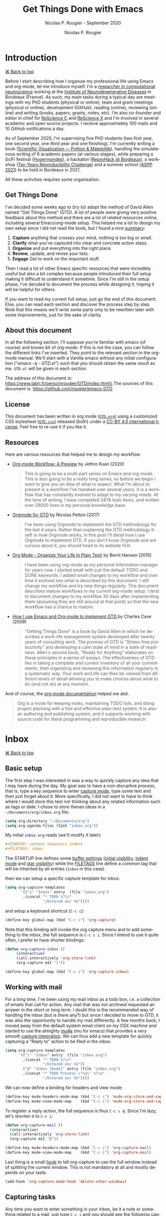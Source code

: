 # ------------------------------------------------------------------------------
#+TITLE:     Get Things Done with Emacs
#+SUBTITLE:  Nicolas P. Rougier - September 2020
#+AUTHOR:    Nicolas P. Rougier
#+EMAIL:     Nicolas.Rougier@inria.fr
#+LANGUAGE:  en
#+STARTUP:   content showstars indent inlineimages hideblocks
#+HTML_HEAD: <link rel="stylesheet" type="text/css" href="GTD.css" />
#+OPTIONS:   toc:2 html-scripts:nil num:nil html-postamble:nil html-style:nil ^:nil
# ------------------------------------------------------------------------------

* Introduction
#+HTML: <div class="back"><a href="#table-of-contents">⌘ Back to top</a></div>

Before I start describing how I organize my professional life using Emacs
and org-mode, let me introduce myself. I'm a [[https://www.labri.fr/perso/nrougier/][researcher in computational
neuroscience]] working at the [[https://www.imn-bordeaux.org/en/][Institute of Neurodegenerative Diseases]] in
Bordeaux (France). As such, my main tasks during a typical day are meetings
with my PhD students (physical or online), team and grant meetings
(physical or online), development (GitHub), reading (online), reviewing
(online) and writing (books, papers, grants, notes, etc). I'm also
co-founder and editor in chief for [[https://rescience.github.io/][ReScience C]] and [[http://rescience.org/x][ReScience X]] and I'm
involved in several academic and open source projects. I receive
approximately 100 mails and 10 GitHub notifications a day.

As of September 2020, I'm supervising five PhD students (two first year,
one second year, one third year and one finishing). I'm currently writing a
book ([[https://github.com/rougier/scientific-visualization-book][Scientific Visualization — Python & Matplotlib]]), handling the
simulatenous writing of 6 academic papers (at various stages), while
preparing a SciFi festival ([[https://hypermondes.fr/][Hypermondes]]), a hackaton ([[https://github.com/reprohack/reprohack-hq][ReproHack @
Bordeaux]]), a workshop ([[https://github.com/ReScience/ten-years][Ten Years Reproducibility Challenge]]) and a summer
school ([[https://aspp.school/wiki/][ASPP 2021]]) to be held in Bordeaux in 2021.

All these activities requires some organisation.

** Get Things Done

I've decided some weeks ago to (try to) adopt the method of David Allen
named "Get Things Done" (GTD). A lot of people were giving very positive
feedback about this method and there are a lot of related resources
online, including several Emacs/org-mode setup. This helped me a lot to
design my own setup since I did not read the book, but I found a nice
[[https://todoist.com/productivity-methods/getting-things-done][summary]]:

1. *Capture* anything that crosses your mind, nothing is too big or small. 
2. *Clarify* what you’ve captured into clear and concrete action steps. 
3. *Organize* and put everything into the right place.
4. *Review*, update, and revise your lists.
5. *Engage* Get to work on the important stuff.

Then I read a lot of other Emacs specific resources that were incredibly
useful but also a bit complex because people introduced their full setup
making it difficult to understand it sometime. Since I'm still in the setup
phase, I've decided to document the process while designing it, hoping it
will be helpful for others.

If you want to read my current full setup, just go the end of this
document. Else, you can read each section and discover the process step by
step. Note that this means we'll write some parts only to be rewritten
later with some improvements, just for the sake of clarity.

** About this document

In all the following section, I'll suppose you're familiar with emacs (of
course) and knows bit of org-mode. If this is not the case, you can follow
the different links I've inserted. They point to the relevant section in
the org-mode manual. We'll start with a Vanilla emacs without any initial
configuration ("/emacs -q - GTD.el"/) such that you should obtain the same
result as me. =GTD.el= will be given in each section.

The address of this document is: https://www.labri.fr/perso/nrougier/GTD/index.html\\
The sources of this document is: https://github.com/rougier/emacs-GTD

** License

This document has been written in org mode ([[file:GTD.org][=GTD.org=]]) using a customized
CSS stylesheet ([[file:GTD.css][=GTD.css=)]] released (both) under a [[https://creativecommons.org/licenses/by/4.0/][CC-BY 4.0 international
license]]. Feel free to re-use it if you like it.

** Resources

Here are various resources that helped me to design my workflow:

- [[https://blog.jethro.dev/posts/org_mode_workflow_preview/][Org-mode Workflow: A Preview]] by Jethro Kuan (2020)

  #+BEGIN_QUOTE
  This is going to be a multi-part series on Emacs and org-mode. This is
  also going to be a really long series, so before we begin I want to give
  you an idea of what to expect. What I’m about to present is a workflow
  I’ve tweaked over several years. It is a workflow that has constantly
  evolved to adapt to my varying needs. At the time of writing, I have
  completed 3478 todo items, and written over 29000 lines in my personal
  knowledge base.
  #+END_QUOTE

- [[https://emacs.cafe/emacs/orgmode/gtd/2017/06/30/orgmode-gtd.html][Orgmode for GTD]] by Nicolas Petton (2017)

  #+BEGIN_QUOTE
  I’ve been using Orgmode to implement the GTD methodology for the last 4
  years. Rather than explaining the GTD methodology itself or how Orgmode
  works, in this post I’ll detail how I use Orgmode to implement GTD.  If
  you don’t know Orgmode and are curious about it, you should head to its
  website first.
  #+END_QUOTE

- [[http://doc.norang.ca/org-mode.html][Org Mode - Organize Your Life In Plain Text!]] by Bernt Hansen (2015)

  #+BEGIN_QUOTE
  I have been using org-mode as my personal information manager for years
  now. I started small with just the default TODO and DONE keywords. I
  added small changes to my workflow and over time it evolved into what is
  described by this document. I still change my workflow and try new things
  regularly. This document describes mature workflows in my current
  org-mode setup. I tend to document changes to my workflow 30 days after
  implementing them (assuming they are still around at that point) so that
  the new workflow has a chance to mature. 
  #+END_QUOTE

- [[http://members.optusnet.com.au/~charles57/GTD/gtd_workflow.html][How I use Emacs and Org-mode to implement GTD ]]by Charles Cave (2009)

  #+BEGIN_QUOTE
  "Getting Things Done" is a book by David Allen in which he describes a
  work-life management system developed after twenty years of consulting
  work. The promise of GTD is "Stress-free productivity" and developing a
  calm state of mind in a state of readiness. Allen's second book, "Ready
  for Anything" elaborates on these principles in a series of essays.  The
  effectiveness of GTD lies in taking a complete and current inventory of
  all your commitments, then organizing and reviewing this information
  regularly in a systematic way. Your work and life can then be viewed from
  different levels of detail allowing you to make choices about what to do
  (and not do) at any moment.
  #+END_QUOTE

And of course, the [[https://orgmode.org/guide/][org-mode documentation]] helped me alot.
  #+BEGIN_QUOTE
  Org is a mode for keeping notes, maintaining TODO lists, and doing
  project planning with a fast and effective plain-text system. It is also
  an authoring and publishing system, and it supports working with source
  code for literal programming and reproducible research.
  #+END_QUOTE

* Inbox
#+HTML: <div class="back"><a href="#table-of-contents">⌘ Back to top</a></div>

** Basic setup

The first step I was interested in was a way to quickly capture any idea
that I may have during the day. My goal was to have a non-disruptive
process, that is, type a key sequence to enter [[https://orgmode.org/guide/Capture.html#Capture][capture mode]], type some text
and then just forget about it. More specifically, I did not want to have to
think where I would store this text nor thinking about any related
information such as tags or date. I chose to store theses ideas in a
=~/Documents/org/inbox.org= file:

#+begin_src lisp
(setq org-directory "~/Documents/org")
(setq org-agenda-files (list "inbox.org"))
#+end_src

My initial =inbox.org= reads (we'll modify it later):

#+begin_src org
 #+STARTUP: content showstars indent
 #+FILETAGS: inbox
#+end_src

The STARTUP line defines some [[https://orgmode.org/manual/In_002dbuffer-Settings.html][buffer settings]] ([[https://orgmode.org/manual/Initial-visibility.html][initial visibility]], [[https://orgmode.org/manual/Org-Indent-Mode.html][indent
mode]] and [[https://orgmode.org/manual/Hard-indentation.html#Hard-indentation][star visibility]]) while the [[https://orgmode.org/manual/Tag-Inheritance.html][FILETAGS]] line define a common tag that
will be inherited by all entries (=inbox= in this case).

then we can setup a specific capture template for inbox:

#+begin_src lisp
(setq org-capture-templates
       `(("i" "Inbox" entry  (file "inbox.org")
        ,(concat "* TODO %?\n"
                 "/Entered on/ %U"))))
#+end_src

and setup a keyboard shortcut (=C-c c=):

#+begin_src lisp
(define-key global-map (kbd "C-c c") 'org-capture)
#+end_src

Note that this binding will invoke the org capture menu and to add
something to the inbox, the full sequence is =C-c c i=. Since I intend
to use it quite often, I prefer to have shorter bindings:

#+begin_src lisp
(defun org-capture-inbox ()
     (interactive)
     (call-interactively 'org-store-link)
     (org-capture nil "i"))

(define-key global-map (kbd "C-c i") 'org-capture-inbox)
#+end_src

** Working with mail

For a long time, I've been using my mail inbox as a todo box, i.e. a
collection of emails that call for action. Any mail that was not archived
requested an answer in the short or long term. I doubt this is the
recommended way of handling the inbox (but is there any?) but since I
decided to move to GTD, it was also the opportunity to handle my mail
differently. A few months back, I moved away from the default system email
client on my OSX machine and started to use the almighty [[https://www.djcbsoftware.nl/code/mu/mu4e/][mu4e]] (mu for
emacs) that provides a very smooth [[https://www.djcbsoftware.nl/code/mu/mu4e/Org_002dmode-links.html][capture integration]]. We can thus add a
new template for quickly capturing a "Reply to" action to be filed in the
inbox.

#+begin_src lisp
(setq org-capture-templates
      `(("i" "Inbox" entry  (file "inbox.org")
        ,(concat "* TODO %?\n"
                 "/Entered on/ %U"))
        ("@" "Inbox [mu4e]" entry (file "inbox.org")
        ,(concat "* TODO Process \"%a\" %?\n"
                 "/Entered on/ %U"))))
#+end_src

We can now define a binding for headers and view mode:

#+begin_src lisp
(define-key mu4e-headers-mode-map (kbd "C-c c") 'mu4e-org-store-and-capture)
(define-key mu4e-view-mode-map    (kbd "C-c c") 'mu4e-org-store-and-capture)
#+end_src

To register a reply action, the full sequence is thus =C-c c @=.
Since I'm lazy, let's shorten it to =C-c i=:

#+begin_src lisp
(defun org-capture-mail ()
  (interactive)
  (call-interactively 'org-store-link)
  (org-capture nil "@"))

(define-key mu4e-headers-mode-map (kbd "C-c i") 'org-capture-mail)
(define-key mu4e-view-mode-map    (kbd "C-c i") 'org-capture-mail)
#+end_src

Last thing is a small [[https://www.gnu.org/software/emacs/manual/html_node/emacs/Hooks.html][hook]] to tell org-capture to use the full window
instead of splitting the current window. This is not mandatory at all and
mostly depends on your taste.

#+begin_src lisp
(add-hook 'org-capture-mode-hook 'delete-other-windows)
#+end_src

** Capturing tasks

Any time you want to enter something in your inbox, be it a note or
something related to a mail, just type =C-c i= and you should see the
following capture window:

#+begin_src org
*Capture buffer. Finish 'C-c C-c', refile 'C-c C-w', abort 'C-c C-k'.*
,* TODO +_+
  /Entered on [2020-09-11 Fri 07:53]/
#+end_src

For mail related note, you don't have to do anything:

#+begin_src org
*Capture buffer. Finish 'C-c C-c', refile 'C-c C-w', abort 'C-c C-k'.*
,* TODO Process "Adaptive Computation Time …" +_+
  /Entered on [2020-09-08 Tue 08:51]/
#+end_src

My inbox notes are generally short (verb + subject) because I use a daily
review and it is generally enough information for later processing. To give
you an idea, here is my current inbox (/2020-09-11 Fri/). Note that all the
=Process= entries links to the relevant mail.

#+begin_src org
,#+STARTUP: content showstars indent
,#+FILETAGS: inbox
,* TODO Organize bibliography …
,* TODO Process "Adaptive Computation Time …" …
,* TODO Process "Relevant paper" …
,* TODO Mail F.Wagner about team talk …
,* TODO Buy "Canon printer" …
,* TODO Process "ICDL oral presentation" …
,* TODO Write discussion (plasticity paper) …
,* TODO Compute VSOM δxδy representation …
#+end_src

During the review, some of these notes will be filed directly under an
existing project, some will be split in several subtasks and some others
will lead to the creation of a new project.

** Summary 

Our first (incomplete) GTD configuration is:

#+HTML: <details><summary><b>GTD.el</b> (version 1)</summary>
#+begin_src lisp
(require 'org)

(setq org-directory "~/Documents/org")
(setq org-agenda-files (list "inbox.org"))

(setq org-capture-templates
      `(("i" "Inbox" entry  (file "inbox.org")
        ,(concat "* TODO %?\n"
                 "/Entered on/ %U"))
        ("@" "Inbox [mu4e]" entry (file "inbox.org")
        ,(concat "* TODO Reply to \"%a\" %?\n"
                 "/Entered on/ %U"))))

(defun org-capture-inbox ()
     (interactive)
     (call-interactively 'org-store-link)
     (org-capture nil "i"))

(defun org-capture-mail ()
  (interactive)
  (call-interactively 'org-store-link)
  (org-capture nil "@"))

;; Use full window for org-capture
(add-hook 'org-capture-mode-hook 'delete-other-windows)

(define-key global-map            (kbd "C-c c") 'org-capture)
(define-key global-map            (kbd "C-c i") 'org-capture-inbox)

;; Only if you use mu4e
;; (require 'mu4e)
;; (define-key mu4e-headers-mode-map (kbd "C-c i") 'org-capture-mail)
;; (define-key mu4e-view-mode-map    (kbd "C-c i") 'org-capture-mail)
#+end_src
#+HTML: </details>

The set of available commands at this point is:

| Command                      | Bindings         | Mode + where           |
|------------------------------+------------------|------------------------|
| Capture menu                 | *C-c c*            | any                    |
| Capture a new TODO           | *C-c i* or *C-c c i* | any                    |
| Capture a mail-related TODO  | *C-c i* or *C-c c @* | mu4e view/headers mode |

* Agenda
#+HTML: <div class="back"><a href="#table-of-contents">⌘ Back to top</a></div>

** Basic setup (I)

Before heading to the review process, we need first to setup the [[https://orgmode.org/manual/Agenda-Views.html#Agenda-Views][agenda]]
that will help us to track daily meetings and tasks. Using the previous
inbox configuration, you can actually already have a view of your inbox
using the =M-x org-agenda= command that will bring up a menu where you can
choose what to display. Before using it, let me first define a new global
key binding (=C-c a=) for quick access to the agenda:

#+begin_src lisp
(define-key global-map (kbd "C-c a") 'org-agenda)
#+end_src

No, let's see what our tasks look like by invoking the "List of All TODO
entries" using the =t= menu (full sequence is thus =C-c a t=):

#+begin_src org
*Global list of TODO items of type: ALL*
*Press ‘N r’ (e.g. ‘0 r’) to search again: (0)[ALL] (1)TODO (2)DONE*
  inbox:      TODO Organize bibliography                                     /:inbox:/
  inbox:      TODO Process "Adaptive Computation Time…"                      /:inbox:/
  inbox:      TODO Process "Relevant paper"                                  /:inbox:/
  inbox:      TODO Mail F.Wagner about team talk                             /:inbox:/
  inbox:      TODO Buy "Canon printer"                                       /:inbox:/
  inbox:      TODO Process "ICDL oral presentation"                          /:inbox:/
  inbox:      TODO Write discution (plasticity paper)                        /:inbox:/
  inbox:      TODO Compute VSOM δxδy representation                          /:inbox:/
#+end_src

The display of the task list is bit redundant because we have an "inbox" on
the left and an "inbox" on the right. However, they do not have the same
origin. The one on the left is the name of the file where the related TODO
is stored while the one on the right is a tag. If you remember our inbox
file setup header, there was a =#+FILETAGS: inbox= line that assign the
"inbox" tag to each entry. Since tags are redundant, let's just remove them
by filtering them out:

#+begin_src lisp
(setq org-agenda-hide-tags-regexp ".")
#+end_src

With this line, we actually ask the agenda to hide any tag (=.=) that may be
present. Of course, you can choose to be more specific and hide only some
tags, it's up to you. Now we still have to choose what to do with the left
part displaying "inbox". This is displayed because there is no [[https://orgmode.org/manual/Categories.html][category]]
assigned to the entry and when the agenda display a TODO item, the default
behavior is to display the category or the filename if there is no
category. You can of course change what is actually displayed by modifying
the [[https://orgmode.org/manual/Presentation-and-Sorting.html][org-agenda-prefix-format]]:

#+begin_src lisp
(setq org-agenda-prefix-format
      '((agenda . " %i %-12:c%?-12t% s")
        (todo   . " %i %-12:c")
        (tags   . " %i %-12:c")
        (search . " %i %-12:c")))
#+end_src

We could also add a /#+CATEGORY: INBOX/ to the header of our inbox file but I
prefer not to have anything displayed for now. So let's get's rid of the
category display for todo items:

#+begin_src lisp
(setq org-agenda-prefix-format
      '((agenda . " %i %-12:c%?-12t% s")
        (todo   . " ")
        (tags   . " %i %-12:c")
        (search . " %i %-12:c")))
#+end_src

And the result is:

#+begin_src org
*Global list of TODO items of type: ALL*
*Press ‘N r’ (e.g. ‘0 r’) to search again: (0)[ALL] (1)TODO (2)DONE*
  TODO Organize bibliography
  TODO Process "Adaptive Computation Time…"
  TODO Process "Relevant paper"
  TODO Mail F.Wagner about team talk
  TODO Buy "Canon printer"
  TODO Process "ICDL oral presentation"
  TODO Write discution (plasticity paper)
  TODO Compute VSOM δxδy representation
#+end_src

** Recurrent events

Beside notes taking, I send or received a number of appointments (generally
through mail) and I need to save them. I prefer not to file them in my
inbox since generally I know both the topic and when they will occur such
that I can directly store them in a dedicated =agenda.org= file that will be
used to store all my scheduled events and meetings. Let's first add this
new file to the list of org files:

#+begin_src lisp
(setq org-agenda-files (list "inbox.org" "agenda.org"))
#+end_src

The initial file has a basic startup header configuration and I also
defined a set of default [[https://orgmode.org/manual/Tags.html][tags]] using the =#+TAGS= syntax. This will ease the
assignment of tags when adding a new entry or modifying an entry (we'll
that later):

#+begin_src org
#+STARTUP: hideall showstars indent
#+TAGS:    event(e) meeting(m) deadline(d)
#+TAGS:    @outside(o) @imn(i) @inria(r) @online(l) @canceled(c)
#+end_src

The structure of my agenda is split into birthdays and recurrent / past /
future events. This quite arbitrary and you can use any a different
structure. 

#+begin_src org
,* *Birthdays*
,* *Recurrent*
  ,* *Scheduled*
  ,* *People*
  ,* *Team*
,* *Past*
,* *Future*
#+end_src

Let's first start filling the birthdays part. For any yearly event such as
birthdays, we can add special entries using the [[https://www.gnu.org/software/emacs/manual/html_node/org/Weekly_002fdaily-agenda.html][org-anniversary]] syntax
(from the [[https://www.gnu.org/software/emacs/manual/html_node/emacs/Diary.html][diary]]).

#+begin_src org
,* *Birthdays*
  %%(org-anniversary 1976 6  1) Emacs is %d years old
  %%(org-anniversary 1953 3 16) Richard Stallman is %d years old
#+end_src

Each time month/day is displayed in the agenda, the corresponding text will
be displayed as well.

For the recurrent events, I make a separation between scheduled, people and
team. In my case, scheduled events are mostly daily events and I use the
agenda as a reminder. I could have used the [[https://orgmode.org/manual/Repeated-tasks.html][repeating tasks]] feature (using
syntax such as /[2020-09-12 Sat 09:00 +1d]/, but the problem is that I wanted
to have some daily repeating task only for workdays and the previous syntax
does not offer such choice. Instead, I've used the [[https://stackoverflow.com/questions/28369833][following code]]:

#+begin_src org
,* *Recurrent*
  ,* *Scheduled*
    ,* *GTD Review* 18:00-18:20                                          /:review:@home:/
      /SCHEDULED: <%%(memq (calendar-day-of-week date) '(1 2 3 4 5))>/
    ,* *Notes cleaning* 18:20-18:30                                      /:review:@home:/
      /SCHEDULED: <%%(memq (calendar-day-of-week date) '(1 2 3 4 5))>/
    ,* *Agenda cleaning*                                                 /:review:@home:/
      /SCHEDULED: <2020-09-01 Tue +1m>/
#+end_src

For recurrent events with people, I do not use the repeating task feature
because I want to be able to cancel a specific meeting if it did not happen
and also to use the entry for taking notes (we will see that below).

#+begin_src org
,* *Recurrent*
  ,* *People*
    ,* *Student A (weekly meeting)*                                           /:meeting:/
      ,* *Student A*                                                        /:@canceled:/
        /<2020-09-14 Mon 10:00-11:00>/
      ,* *Student A*                                                          /:@online:/
        /<2020-09-07 Mon 10:00-11:00>/
      ,* *Student A*                                                             /:@imn:/
        /<2020-09-14 Mon 10:00-11:00>/
#+end_src

For these recurrent events, I write them directly into the agenda file at
the end of a meeting where we generally agree on next meeting. Here is
[[https://emacs.stackexchange.com/questions/10504][quick reminder]] by [[https://emacs.stackexchange.com/users/780/glucas][Greg Lucas]] on how to enter date and their definition:

- *PLAIN timestamp* (=C-c .=) :: This is used for things like appointments where
  the entry occurs at a specific date/time. Such an entry will show up in
  the agenda on the specified day, and will not show up after that day has
  passed. Note that an appointment in the past won't keep showing up on
  your agenda regardless of whether you mark it DONE: if you didn't go to
  your doctor's appointment yesterday, that doesn't mean you still have one
  today!

- *SCHEDULED timestamp* (=C-c C-s=) :: This is used to indicate when you intend to
  do the task. It will show up on the agenda on the scheduled day. If you
  don't complete the task at that time, it will continue to show up on the
  agenda on the following days to show you that you have not completed
  something that you planned to do.

- *DEADLINE timestamp* (=C-c C-d=) :: This is used to indicate when something must
  be completed. Typically you want to see deadlines ahead of time, so that
  you can do whatever it is that must be done to meet them. Like a
  scheduled entry, if you miss a deadline it will continue to appear on the
  agenda as past due.

- *INACTIVE timestamp* (=C-c !=) :: This is when you want to attach a date to an
  entry but do not want it to show up in the agenda at all. Inactive
  timestamps have no special behavior.

** Meetings & notes

Now it is time to define a new capture template for registering a meeting.

#+begin_src lisp
("m" "Meeting" entry  (file+headline "agenda.org" "Future")
 ,(concat "* %? :meeting:\n"
         "<%<%Y-%m-%d %a %H:00>>"))
#+end_src

It is not very complicated: any meeting will be filed in =agenda.org= under
the *Future* header (and will be refiled later, during agenda review). By
default, the timestamp is the current day with a rounded clock since my
meetings generally starts at plain hours. When invoked, this template looks
like:

#+begin_src org
*Capture buffer. Finish 'C-c C-c', refile 'C-c C-w', abort 'C-c C-k'.*
,* +_+                                                                        /:meeting:/
  /<2020-09-11 Fri 11:00>/
#+end_src

When I enter a meeting, I generally use the name of people that will be
present at the meeting (if there are not too many people) or the topic of
the meeting. The goal is to have short but useful information when the
meeting shows up in my agenda.

The next step is to define a "Note" template that will be used to take
notes during a meeting:

#+begin_src lisp
("n" "Note" entry  (file "notes.org")
 ,(concat "* Note (%a)\n"
         "/Entered on/ %U\n" "\n" "%?"))
#+end_src

We will (temporarily) store these notes in a =notes.org= dedicated file.
Maybe you've noticed the "=%a=", in the template. This is a [[https://orgmode.org/manual/Template-expansion.html#Template-expansion][template
extension]] that will be resolved to the content created with the
*org-store-link* command. However, if you capture a note while your cursor is
on the same line of an agenda entry, the content will be filled with this
entry. This is super convenient to link your note with the agenda entry.

My initial =notes.org= is as follows:

#+begin_src org
#+STARTUP: content showstars indent
#+FILETAGS: notes
#+end_src

Nothing fancy here since it is actually a temporary storage, notes will be
later moved to the relevant project they belong to.

** Summary 

Here is our updated configuration:

#+HTML: <details><summary><b>GTD.el</b> (version 2)</summary>
#+begin_src lisp
(require 'org)

(setq org-directory "~/Documents/org")
(setq org-agenda-files (list "inbox.org" "agenda.org" "notes.org"))

(setq org-capture-templates
      `(("i" "Inbox" entry  (file "inbox.org")
        ,(concat "* TODO %?\n"
                 "/Entered on/ %U"))
        ("m" "Meeting" entry  (file+headline "agenda.org" "Future")
        ,(concat "* %? :meeting:\n"
                 "<%<%Y-%m-%d %a %H:00>>"))
        ("n" "Note" entry  (file "notes.org")
        ,(concat "* Note (%a)\n"
                 "/Entered on/ %U\n" "\n" "%?"))
        ("@" "Inbox [mu4e]" entry (file "inbox.org")
        ,(concat "* TODO Reply to \"%a\" %?\n"
                 "/Entered on/ %U"))))

(defun org-capture-inbox ()
     (interactive)
     (call-interactively 'org-store-link)
     (org-capture nil "i"))

(defun org-capture-mail ()
  (interactive)
  (call-interactively 'org-store-link)
  (org-capture nil "@"))

;; Use full window for org-capture
(add-hook 'org-capture-mode-hook 'delete-other-windows)

(define-key global-map            (kbd "C-c a") 'org-agenda)
(define-key global-map            (kbd "C-c c") 'org-capture)
(define-key global-map            (kbd "C-c i") 'org-capture-inbox)

;; Only if you use mu4e
;; (require 'mu4e)
;; (define-key mu4e-headers-mode-map (kbd "C-c i") 'org-capture-mail)
;; (define-key mu4e-view-mode-map    (kbd "C-c i") 'org-capture-mail)
#+end_src
#+HTML: </details>

The set of available commands is now:

| Command                          | Bindings         | Mode + where           |
|----------------------------------+------------------|------------------------|
| Agenda                           | *C-c a*            | any                    |
| Agenda for today                 | *C-c a a*          | any                    |
|                                  |                  |                        |
| Capture menu                     | *C-c c*            | any                    |
| Capture meeting (agenda.org)     | *C-c c m*          | any                    |
| Capture meeting note (notes.org) | *C-c c n*          | any                    |
| Capture generic TODO (inbox.org) | *C-c i* or *C-c c i* | any                    |
| Capture mail TODO (inbox.org)    | *C-c i* or *C-c c @* | mu4e view/headers mode |
|                                  |                  |                        |
| Add/Remove tag                   | *C-c C-c*          | org-mode on headline   |
|                                  |                  |                        |
| Plain timestamp                  | *C-c .*            | org-mode               |
| Scheduled timestamp              | *C-c C-s*          | org-mode               |
| Deadline timestamp               | *C-c C-d*          | org-mode               |
| Inactive timestamp               | *C-c !*            | org-mode               |

* Review
#+HTML: <div class="back"><a href="#table-of-contents">⌘ Back to top</a></div>

The actual review process is probably the less documented aspect of GTD
from all the resources I've read so far. When it is mentioned, some people
explain they have a weekly review while some others uses a daily review. To
get things further complicated, it is not clear if this process is a matter
of a few minutes or a matter of hours. My personal point of view so far
(and this may change in the future) is that a daily process is probably the
way to go in my case since I'm adding from 5 to 10 entries to my inbox
each day (mail included). For me, the end of the work day seems to be the
best time to do the review since my memory is still fresh with things I've
done during the day, and what may come next for each project.

** Basic setup

My review process consists mostly in moving things out of the inbox in
order to file them in the corresponding project if it exists or to create
one if this is not the case. To do that, we need first to create a new
=projects.org= file that will hold all our projects. The structure of this
file is quite important because you'll interact with it a lot of times. I
chose to split first my projects into global categories:

#+begin_src org
,#+STARTUP: content showstars indent
,* *Students*                                                                /:students:/
,* *Team*                                                                        /:team:/
,* *Collaboratorive projects*                                   /:collaborative:project:/
,* *Events organization*                                                       /:events:/
,* *Academic papers*                                                          /:article:/
,* *Personal projects*                                               /:personal:project:/
,* *ReScience*                                                              /:rescience:/
,* *Home*                                                                        /:home:/
#+end_src

I then add projects under one of these categories using a specific
structure. Let me show you a typical student "project":

#+begin_src org
,* *Students*                                                                /:students:/
  ,* *J.Doe (PhD)* [/]                                                      /:phd:j.doe:/
    /:PROPERTIES:/
    /:CATEGORY: J.DOE/
    /:VISIBILITY: hide/
    /:COOKIE_DATA: recursive todo/
    /:END:/
    ,* *Information*                                                             /:info:/
      /:PROPERTIES:/
      /:VISIBILITY: hide/
      /:END:/
    ,* *Notes*                                                                  /:notes:/
      /:PROPERTIES:/
      /:VISIBILITY: hide/
      /:END:/
    ,* *Tasks*                                                                  /:tasks:/
      /:PROPERTIES:/
      /:VISIBILITY: content/
      /:END:/
#+end_src

The *information* section contains information related to the project and
you're free to organize the way you want. The *notes* section is where I move
meeting notes related to this project during my notes review. Finally, the
*tasks* is where I will move related inbox entries. I also set different
[[https://orgmode.org/manual/Initial-visibility.html][visibility]] properties for each section: information and notes are hidden
while tasks section is open. You might have also noticed the [[https://orgmode.org/manual/Breaking-Down-Tasks.html][COOKIE_DATA]]
property at the top and the =[/]= at the end of the project name. These two
components will help us to track the number of pending tasks vs the number
of completed tasks. Each time we'll move a task from the *TODO* state to the
*DONE* state, the header will be updated accordingly (you can also refresh it
with =C-c C-c= when the cursor is over it).

The overall number of projects is very dependent on you. In my case, I've
about 40 opened projects. Some will last a few months (e.g. academic
papers), some will last a few years (e.g. grants and phd students) and some
others do not have foreseeable end (house, garden, car).

** Moving things

Before refiling inbox entries into projects, I usually try to set an
estimated time (effort) needed to complete the tasks as well as some
contextual information (using tags). To ease the process, we'll first
modify the inbox header to add typical estimated efforts and some tags that
will speed the overall processing of each entry.

#+begin_src org
,#+STARTUP: content showstars indent
,#+TAGS: @home(h) @work(w) @mail(m) @comp(c) @web(b) 
,#+PROPERTY: Effort_ALL 0 0:05 0:10 0:15 0:30 0:45 1:00 2:00 4:00
#+end_src

Before refiling (i.e. moving) an entry, I will set some tags using the =C-c
C-c= keybinding and if the entry is an atomic task (i.e. that can be done
independently of any others tasks), I'll assign an [[https://orgmode.org/manual/Effort-Estimates.html][estimated effort]] using
the existing =C-c C-x e= key binding. For example, let's consider the
following entry before review:

#+begin_src org
,* TODO Write review section (GTD.org)
  /Entered on [2020-09-12 Sat 09:20]/
#+end_src

After having set effort and tags, the entry reads:

#+begin_src org
,* TODO Write review section (GTD.org)                                        :@comp:
  /:PROPERTIES:/
  /:Effort:   0:30/
  /:END:/
  /Entered on [2020-09-12 Sat 09:20]/
#+end_src

Tags are supposed to give some contextual information on where the task can
be completed. However, I did not really use them partly due to the 2020
sanitary crisis that tends to blur the line between work and home. Setting
the estimated is however quite important for me because when I'll activate
a task, the estimated effort will be displayed in the agenda and will help
me to decide if I can engage in task depending on the amount of free time I
have. This is especially useful for small tasks (5 minutes) that can be
completed any time.

Now it's time to move the entry.

I explained that inbox entries have to be moved into the relevant project
under the *Tasks* headline. To do that, we'll use the [[https://orgmode.org/manual/Refile-and-Copy.html#Refile-and-Copy][org-refile]] function
(bound to =C-c C-w= when on a headline) and specify where the entry can be
refiled in the =projects.org=. If you remember, we also have notes that
needs to be refiled in projects such that targets in =projects.org= are
either *Notes* or *Tasks*. We thus need to define a refile target using
regexp. One easy way to do that is to use the [[https://www.gnu.org/software/emacs/manual/html_node/elisp/Regexp-Functions.html][regexp-opt]] function:

#+begin_src lisp
(regexp-opt '("Tasks" "Notes"))
#+end_src

You can evaluate the expression by placing the cursor at the end of the
line and type =C-u C-x C-e=. The optimized regex
(~"\\(?:\\(?:Note\\|Task\\)s\\)"~) should appear at the end of the line. We
can now use it so specifiy our targets:

#+begin_src lisp
(setq org-refile-targets
      '(("projects.org" :regexp . "\\(?:\\(?:Note\\|Task\\)s\\)")))
#+end_src

Last step is to tell org-mode we want to specify a refile target using the
file path.

#+begin_src lisp
(setq org-refile-use-outline-path 'file)
(setq org-outline-path-complete-in-steps nil)
#+end_src

To refile a J.Doe related inbox entry, you can then type:

#+begin_example
C-c C-w + "J.Doe" + tab + "T" + tab
#+end_example

and this will be resolved to ="projects.org/Students/J.Doe/Tasks"=.

** Activating tasks

After having emptied the inbox, it's time to have a look at the different
projects to decide what are the next tasks to be activated. Before doing
that, we need to define what is an active task. Org-mode defines [[https://orgmode.org/manual/TODO-Basics.html][two
different states]] for *TODO* items: *TODO* and *DONE*. We need to modify this in
order to introduce two new non-terminal state: *NEXT* to express this is the
next task to be completed and *HOLD* to express this task is on hold (for
whaterver reason):

#+begin_src lisp
(setq org-todo-keywords
      '((sequence "TODO(t)" "NEXT(n)" "HOLD(h)" "|" "DONE(d)")))
#+end_src

Thanks to [[https://emacs.stackexchange.com/questions/35751][Erik Anderson]], we can also add a hook that will log when we
activate a task by creating an "ACTIVATED" property the first time the task
enters the *NEXT* state:

#+begin_src lisp
(defun log-todo-next-creation-date (&rest ignore)
  "Log NEXT creation time in the property drawer under the key 'ACTIVATED'"
  (when (and (string= (org-get-todo-state) "NEXT")
             (not (org-entry-get nil "ACTIVATED")))
    (org-entry-put nil "ACTIVATED" (format-time-string "[%Y-%m-%d]"))))
(add-hook 'org-after-todo-state-change-hook #'log-todo-next-creation-date)
#+end_src

We'll see in the next section how to exploit this property. Next step is to
[[https://orgmode.org/manual/Checkboxes.html][update the trailing]] =[/]= behind each headline. To do that, you can type =C-u
C-c #=. For each projects, you now have something like =[x/y]= where x is the
number of closed tasks and y is the total number of tasks. Any project with
x < y means that there are some tasks that can be activated. You can now
selectively open a project and decide if you want to activate one of the
non closed task. The most easy way to do that is to go over the TODO
keyword and use =S-right= to advance to the *NEXT* state.

** Summary

Here is our updated configuration:

#+HTML: <details><summary><b>GTD.el</b> (version 3)</summary>
#+begin_src lisp
(require 'org)

;; Files
(setq org-directory "~/Documents/org")
(setq org-agenda-files (list "inbox.org" "agenda.org" "notes.org"))

;; Capture
(setq org-capture-templates
      `(("i" "Inbox" entry  (file "inbox.org")
        ,(concat "* TODO %?\n"
                 "/Entered on/ %U"))
        ("m" "Meeting" entry  (file+headline "agenda.org" "Future")
        ,(concat "* %? :meeting:\n"
                 "<%<%Y-%m-%d %a %H:00>>"))
        ("n" "Note" entry  (file "notes.org")
        ,(concat "* Note (%a)\n"
                 "/Entered on/ %U\n" "\n" "%?"))
        ("@" "Inbox [mu4e]" entry (file "inbox.org")
        ,(concat "* TODO Reply to \"%a\" %?\n"
                 "/Entered on/ %U"))))

(defun org-capture-inbox ()
     (interactive)
     (call-interactively 'org-store-link)
     (org-capture nil "i"))

(defun org-capture-mail ()
  (interactive)
  (call-interactively 'org-store-link)
  (org-capture nil "@"))

;; Use full window for org-capture
(add-hook 'org-capture-mode-hook 'delete-other-windows)

;; Key bindings
(define-key global-map            (kbd "C-c a") 'org-agenda)
(define-key global-map            (kbd "C-c c") 'org-capture)
(define-key global-map            (kbd "C-c i") 'org-capture-inbox)

;; Only if you use mu4e
;; (require 'mu4e)
;; (define-key mu4e-headers-mode-map (kbd "C-c i") 'org-capture-mail)
;; (define-key mu4e-view-mode-map    (kbd "C-c i") 'org-capture-mail)

;; Refile
(setq org-refile-use-outline-path 'file)
(setq org-outline-path-complete-in-steps nil)
(setq org-refile-targets
      '(("projects.org" :regexp . "\\(?:\\(?:Note\\|Task\\)s\\)")))

;; TODO
(setq org-todo-keywords
      '((sequence "TODO(t)" "NEXT(n)" "HOLD(h)" "|" "DONE(d)")))
(defun log-todo-next-creation-date (&rest ignore)
  "Log NEXT creation time in the property drawer under the key 'ACTIVATED'"
  (when (and (string= (org-get-todo-state) "NEXT")
             (not (org-entry-get nil "ACTIVATED")))
    (org-entry-put nil "ACTIVATED" (format-time-string "[%Y-%m-%d]"))))
(add-hook 'org-after-todo-state-change-hook #'log-todo-next-creation-date)

#+end_src
#+HTML: </details>


The set of available commands is now:

| Command                          | Bindings         | Mode + where           |
|----------------------------------+------------------|------------------------|
| Agenda                           | *C-c a*            | any                    |
| Agenda for today                 | *C-c a a*          | any                    |
|                                  |                  |                        |
| Capture menu                     | *C-c c*            | any                    |
| Capture meeting (agenda.org)     | *C-c c m*          | any                    |
| Capture meeting note (notes.org) | *C-c c n*          | any                    |
| Capture generic TODO (inbox.org) | *C-c i* or *C-c c i* | any                    |
| Capture mail TODO (inbox.org)    | *C-c i* or *C-c c @* | mu4e view/headers mode |
|                                  |                  |                        |
| Add/Remove tag                   | *C-c C-c*          | org-mode on headline   |
| Update progress indicator        | *C-c C-c*          | org-mode on [/]        |
| Update all progress indicators   | *C-u C-c #*        | org-mode               |
| Enter estimated effort           | *C-c C-x e*        | org-mode on headline   |
| Refile section                   | *C-c C-w*          | org-mode on headline   |
| Move to next TODO state          | *S-right*          | org-mode on TODO       |
|                                  |                  |                        |
| Plain timestamp                  | *C-c .*            | org-mode               |
| Scheduled timestamp              | *C-c s*            | org-mode               |
| Deadline timestamp               | *C-c d*            | org-mode               |
| Inactive timestamp               | *C-c !*            | org-mode               |

* Doing things
#+HTML: <div class="back"><a href="#table-of-contents">⌘ Back to top</a></div>

** Agenda setup (II)

It's now time to work on custom agenda view that will display meetings for
the day, task that need to be done and deadlines. We'all also add the
content of the inbox ad a reminder to file entries, and the tasks we've
completed today. So overall, our custom agenda headers will be:

#+begin_src org
*Day-agenda (W37):* …
*Sunday 13 September 2020* …
*Tasks* …
*Deadlines* …
*Inbox* …
*Completed today* …
#+end_src

Let's write a new agenda customn command (=g=) using the
[[https://orgmode.org/worg/org-tutorials/org-custom-agenda-commands.html][org-custom-agenda-commands]] variable.

#+begin_src lisp
(setq org-agenda-custom-commands
      '(("g" "Get Things Done (GTD)"
         ((agenda ""
                  ((org-agenda-skip-function
                    '(org-agenda-skip-entry-if 'deadline))
                   (org-deadline-warning-days 0)))
          (todo "NEXT"
                ((org-agenda-skip-function
                  '(org-agenda-skip-entry-if 'deadline))
                 (org-agenda-prefix-format "  %i %-12:c [%e] ")
                 (org-agenda-overriding-header "\nTasks\n")))
          (agenda nil
                  ((org-agenda-entry-types '(:deadline))
                   (org-agenda-format-date "")
                   (org-deadline-warning-days 7)
                   (org-agenda-skip-function
                    '(org-agenda-skip-entry-if 'notregexp "\\* NEXT"))
                   (org-agenda-overriding-header "\nDeadlines")))
          (tags-todo "inbox"
                     ((org-agenda-prefix-format "  %?-12t% s")
                      (org-agenda-overriding-header "\nInbox\n")))
          (tags "CLOSED>=\"<today>\""
                ((org-agenda-overriding-header "\nCompleted today\n")))))))
#+end_src

I won't detail every line because you'll find a lot of information online,
in the documentation and inside emacs as well.

#+HTML: <details open><summary>Agenda view (2020-09-13)</summary>
#+begin_src org
*Day-agenda (W37):*

*Sunday 13 September 2020*

   8:00......   ----------------
   8:45- 9:00   Scheduled:  Keyboard training 
  10:00......   ----------------
  12:00......   ----------------
  14:00......   ----------------
  *14:19......*   *> now <*
  16:00......   ----------------
  18:00......   ----------------
  20:00......   ----------------
  Sched.12x:  Agenda cleaning

*Tasks*

   VIZBOOK:       [0:30] NEXT Organize book writing          (4d.)
   RESCIENCE-X:   [0:30] NEXT ReScience X DOI registrar      (4d.)
   DNFSOM:        [0:20] NEXT [#A] Read section 4 on DNFSOM  (2d.)
   X.YYYYY:       [0:05] NEXT Mail X.Yyyyy (PhD)             (1d.)

*Deadlines*

   3 d. ago:  NEXT [#A] Read /"Chapitre RNN 2020-09-08"/       (4d.)
   3 d. ago:  NEXT [#A] Read /"Chapitre WMEXP 2020-09-08]]"/   (4d.)

*Inbox*

  TODO Organize bibliography
  TODO Read to /"Adaptive Computation Time for Recurrent Neural Networks"/
  TODO Process /"Relevant paper"/
  TODO Mail X.Yyyyy about team talk
  TODO Buy /"Canon printer"/
  TODO Process /"ICDL oral presentation"/
  TODO Write discution (plasticity paper)
  TODO Compute VSOM δxδy representation
  TODO Process /"Internships for Students at Ecole Polytechnique"/

*Completed today*
 
  DONE Write GTD Review section

#+end_src
#+HTML: </details>

You can see that entries in the *Task* section display a duration in front of
the description. May you've guessed that this duration corresponds to the
estimated effort we entered during the review process. Now, each time you
have some free time ahead, you can which task you want to engage based on
this estimation. Very convenient.

** Completing a task

Once you've chosen a task to do, and before starting the task, you can
choose to log the time it will actually take to complete the task such that
you can later refine your estimation. Just type *C-c C-x C-i* (clock in) to
start the clock and *C-c C-x C-o* (clock out) to stop the clock and to add the
duration in the logbook. Once a task is completed, you can change its state
from *NEXT* to *DONE* (using *S-right* while the cursor is over the *NEXT*
word). In order to keep track of when the task was completed, we can ask
org-mode to log that:

#+begin_src lisp
(setq org-log-done 'time)
#+end_src

This will add a CLOSED: [2020-09-13 Sun 19:24] line under the corresponding
entry. Using this time, we can thus display the tasks that have been
completed during the day (see the last line of our agenda custom commands).

To summarize, for a given task:

#+begin_src org
,* TODO Some task
  /Entered on [2020-09-13 Sun 19:23]/
#+end_src

It will be first modified be when the estimated effort is set:

#+begin_src org
,* TODO Some task
  /:PROPERTIES:/
  /:EFFORT: 0:30/
  /:END:/
  /Entered on [2020-09-13 Sun 19:23]/
#+end_src

and further modified when activated:

#+begin_src org
,* NEXT Some task
  /:PROPERTIES:/
  /:EFFORT: 0:30/
  /:ACTIVATED: [2020-09-13 Sun]/
  /:END:/
  /Entered on [2020-09-13 Sun 19:23]/
#+end_src

Finally, once completed, we have:

#+begin_src org
,* DONE Some task
  /CLOSED: [2020-09-13 Sun 20:14]/
  /:PROPERTIES:/
  /:EFFORT: 0:30/
  /:ACTIVATED: [2020-08-30]/
  /:END:/
  /:LOGBOOK:/
  /CLOCK: [2020-09-13 Sun 19:55]--[2020-09-13 Sun 20:14] => 0:19/
  /:END:/
  /Entered on [2020-09-13 Sun 19:23]/
#+end_src

Next time we have to estimate the effort for this specific task, and based
on the above log, we'll probably set it to 20 minutes instead of 30.

** Summary

Our final configuration is thus

#+HTML: <details><summary><b>GTD.el</b> (version 4)</summary>
#+begin_src lisp
(require 'org)

;; Files
(setq org-directory "~/Documents/org")
(setq org-agenda-files (list "inbox.org" "agenda.org"
                             "notes.org" "projects.org"))

;; Capture
(setq org-capture-templates
      `(("i" "Inbox" entry  (file "inbox.org")
        ,(concat "* TODO %?\n"
                 "/Entered on/ %U"))
        ("m" "Meeting" entry  (file+headline "agenda.org" "Future")
        ,(concat "* %? :meeting:\n"
                 "<%<%Y-%m-%d %a %H:00>>"))
        ("n" "Note" entry  (file "notes.org")
        ,(concat "* Note (%a)\n"
                 "/Entered on/ %U\n" "\n" "%?"))
        ("@" "Inbox [mu4e]" entry (file "inbox.org")
        ,(concat "* TODO Reply to \"%a\" %?\n"
                 "/Entered on/ %U"))))

(defun org-capture-inbox ()
     (interactive)
     (call-interactively 'org-store-link)
     (org-capture nil "i"))

(defun org-capture-mail ()
  (interactive)
  (call-interactively 'org-store-link)
  (org-capture nil "@"))

;; Use full window for org-capture
(add-hook 'org-capture-mode-hook 'delete-other-windows)

;; Key bindings
(define-key global-map            (kbd "C-c a") 'org-agenda)
(define-key global-map            (kbd "C-c c") 'org-capture)
(define-key global-map            (kbd "C-c i") 'org-capture-inbox)

;; Only if you use mu4e
;; (require 'mu4e)
;; (define-key mu4e-headers-mode-map (kbd "C-c i") 'org-capture-mail)
;; (define-key mu4e-view-mode-map    (kbd "C-c i") 'org-capture-mail)

;; Refile
(setq org-refile-use-outline-path 'file)
(setq org-outline-path-complete-in-steps nil)
(setq org-refile-targets
      '(("projects.org" :regexp . "\\(?:\\(?:Note\\|Task\\)s\\)")))

;; TODO
(setq org-todo-keywords
      '((sequence "TODO(t)" "NEXT(n)" "HOLD(h)" "|" "DONE(d)")))
(defun log-todo-next-creation-date (&rest ignore)
  "Log NEXT creation time in the property drawer under the key 'ACTIVATED'"
  (when (and (string= (org-get-todo-state) "NEXT")
             (not (org-entry-get nil "ACTIVATED")))
    (org-entry-put nil "ACTIVATED" (format-time-string "[%Y-%m-%d]"))))
(add-hook 'org-after-todo-state-change-hook #'log-todo-next-creation-date)

;; Agenda
(setq org-agenda-custom-commands
      '(("g" "Get Things Done (GTD)"
         ((agenda ""
                  ((org-agenda-skip-function
                    '(org-agenda-skip-entry-if 'deadline))
                   (org-deadline-warning-days 0)))
          (todo "NEXT"
                ((org-agenda-skip-function
                  '(org-agenda-skip-entry-if 'deadline))
                 (org-agenda-prefix-format "  %i %-12:c [%e] ")
                 (org-agenda-overriding-header "\nTasks\n")))
          (agenda nil
                  ((org-agenda-entry-types '(:deadline))
                   (org-agenda-format-date "")
                   (org-deadline-warning-days 7)
                   (org-agenda-skip-function
                    '(org-agenda-skip-entry-if 'notregexp "\\* NEXT"))
                   (org-agenda-overriding-header "\nDeadlines")))
          (tags-todo "inbox"
                     ((org-agenda-prefix-format "  %?-12t% s")
                      (org-agenda-overriding-header "\nInbox\n")))
          (tags "CLOSED>=\"<today>\""
                ((org-agenda-overriding-header "\nCompleted today\n")))))))
#+end_src
#+HTML: </details>


The set of available commands is now:

| Command                          | Bindings         | Mode + where           |
|----------------------------------+------------------|------------------------|
| Agenda                           | *C-c a*            | any                    |
| Agenda for today                 | *C-c a a*          | any                    |
|                                  |                  |                        |
| Capture menu                     | *C-c c*            | any                    |
| Capture meeting (agenda.org)     | *C-c c m*          | any                    |
| Capture meeting note (notes.org) | *C-c c n*          | any                    |
| Capture generic TODO (inbox.org) | *C-c i* or *C-c c i* | any                    |
| Capture mail TODO (inbox.org)    | *C-c i* or *C-c c @* | mu4e view/headers mode |
|                                  |                  |                        |
| Add/Remove tag                   | *C-c C-c*          | org-mode on headline   |
| Update progress indicator        | *C-c C-c*          | org-mode on [/]        |
| Update all progress indicators   | *C-u C-c #*        | org-mode               |
| Enter estimated effort           | *C-c C-x e*        | org-mode on headline   |
| Refile section                   | *C-c C-w*          | org-mode on headline   |
| Move to next TODO state          | *S-right*          | org-mode on TODO       |
|                                  |                  |                        |
| Clock in                         | *C-c C-x C-i*      | org-mode on headline   |
| Clock out                        | *C-c C-x C-o*      | org-mode on headline   |
|                                  |                  |                        |
| Plain timestamp                  | *C-c .*            | org-mode               |
| Scheduled timestamp              | *C-c s*            | org-mode               |
| Deadline timestamp               | *C-c d*            | org-mode               |
| Inactive timestamp               | *C-c !*            | org-mode               |

* Additional changes
** Automatic saving after refilling

After refilling, you will have to save manually your opened org files, which is not really convenient.
Fortunately, a small change in the code will save the files automatically.

First, you need to get the files you want to save with their fullpath.
Replace the previous definition of =org-agenda-files= with the following:

#+begin_src lisp
(setq org-agenda-files 
      (mapcar 'file-truename 
	      (file-expand-wildcards "~/Documents/org/*.org")))
#+end_src

Now, we create a new function to save those files, using the model of the =org-save-all-org-buffers= function and finally we add it after the =org-refile= action:
#+begin_src lisp
;; Save the corresponding buffers
(defun gtd-save-org-buffers ()
  "Save `org-agenda-files' buffers without user confirmation.
See also `org-save-all-org-buffers'"
  (interactive)
  (message "Saving org-agenda-files buffers...")
  (save-some-buffers t (lambda () 
			 (when (member (buffer-file-name) org-agenda-files) 
			   t)))
  (message "Saving org-agenda-files buffers... done"))

;; Add it after refile
(advice-add 'org-refile :after
	    (lambda (&rest _)
	      (gtd-save-org-buffers)))
#+end_src
* Conclusion
#+HTML: <div class="back"><a href="#table-of-contents">⌘ Back to top</a></div>

I'm now done describing my GTD setup and I hope it will be useful for some
readers. I'm rather new to GTD and there are certainly better ways to
implement GTD (see [[*Resources]]) and probably I'll modify some parts in the
future.

If you spot errors or typos, feel free to open an issue at
https://github.com/rougier/emacs-GTD. 

** Going further

As explained in the introduction, there are plenty of resources online
regarding org-mode in general and GTD with org-mode in particular. There
are also plenty of interactive places where you ask for help and find some
code:

- [[https://emacs.stackexchange.com/questions/tagged/org-mode][Emacs Stack Exchange]] 
- [[https://webchat.freenode.net/][IRC freenode]] (#org-mode) 
- [[https://www.reddit.com/r/orgmode/][Reddit]] (orgmode)
- [[https://lists.gnu.org/mailman/listinfo/emacs-orgmode][Mailing list]]

* Local Variables                                                    :noexport:
# Local Variables:
# fill-column: 75
# org-html-link-org-files-as-html: nil
# eval: (face-remap-add-relative 'org-level-2 '(face-strong face-salient))
# eval: (face-remap-add-relative 'org-level-3 '(face-salient default))
# eval: (face-remap-add-relative 'org-level-4 '(default))
# End:

